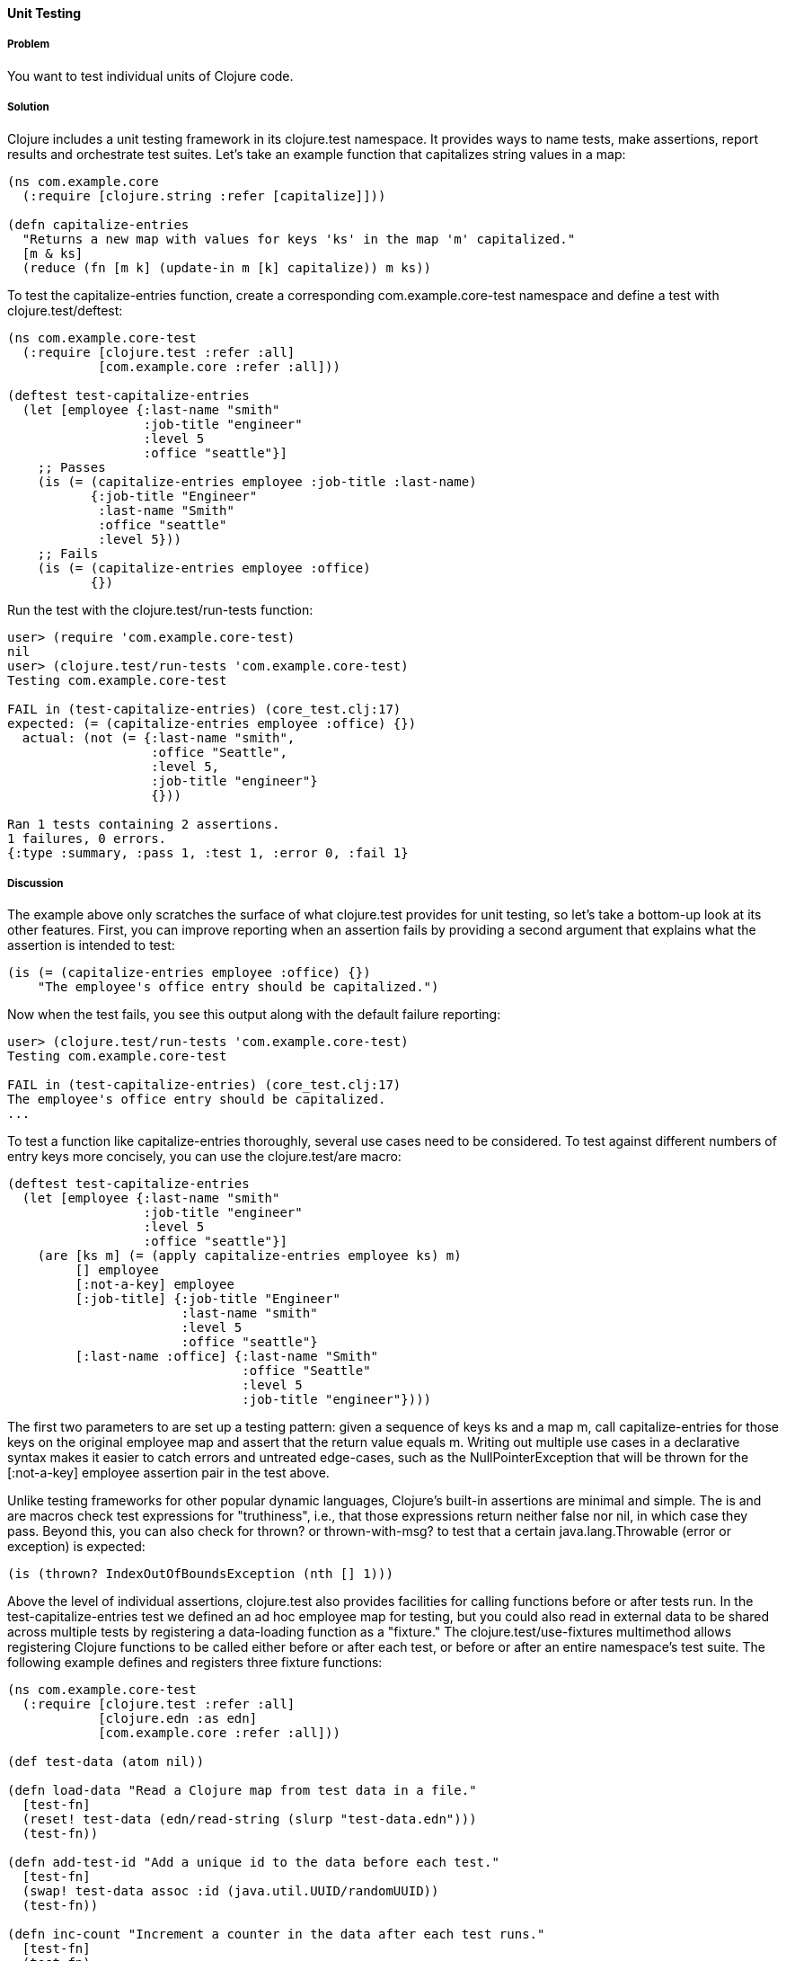 ==== Unit Testing

===== Problem

You want to test individual units of Clojure code.

===== Solution

Clojure includes a unit testing framework in its +clojure.test+ namespace. It provides ways to name tests, make assertions, report results and orchestrate test suites. Let's take an example function that capitalizes string values in a map:

[source,clojure]
----
(ns com.example.core
  (:require [clojure.string :refer [capitalize]]))

(defn capitalize-entries
  "Returns a new map with values for keys 'ks' in the map 'm' capitalized."
  [m & ks]
  (reduce (fn [m k] (update-in m [k] capitalize)) m ks))
----

To test the +capitalize-entries+ function, create a corresponding +com.example.core-test+ namespace and define a test with +clojure.test/deftest+:

[source,clojure]
----
(ns com.example.core-test
  (:require [clojure.test :refer :all]
            [com.example.core :refer :all]))

(deftest test-capitalize-entries
  (let [employee {:last-name "smith"
                  :job-title "engineer"
                  :level 5
                  :office "seattle"}]
    ;; Passes
    (is (= (capitalize-entries employee :job-title :last-name)
           {:job-title "Engineer"
            :last-name "Smith"
            :office "seattle"
            :level 5}))
    ;; Fails
    (is (= (capitalize-entries employee :office)
           {})
----

Run the test with the +clojure.test/run-tests+ function:

[source,clojure]
----
user> (require 'com.example.core-test)
nil
user> (clojure.test/run-tests 'com.example.core-test)
Testing com.example.core-test

FAIL in (test-capitalize-entries) (core_test.clj:17)
expected: (= (capitalize-entries employee :office) {})
  actual: (not (= {:last-name "smith",
                   :office "Seattle",
                   :level 5,
                   :job-title "engineer"}
                   {}))

Ran 1 tests containing 2 assertions.
1 failures, 0 errors.
{:type :summary, :pass 1, :test 1, :error 0, :fail 1}
----

===== Discussion

The example above only scratches the surface of what +clojure.test+ provides for unit testing, so let's take a bottom-up look at its other features. First, you can improve reporting when an assertion fails by providing a second argument that explains what the assertion is intended to test:

[source,clojure]
----
(is (= (capitalize-entries employee :office) {})
    "The employee's office entry should be capitalized.")
----

Now when the test fails, you see this output along with the default failure reporting:

[source,clojure]
----
user> (clojure.test/run-tests 'com.example.core-test)
Testing com.example.core-test

FAIL in (test-capitalize-entries) (core_test.clj:17)
The employee's office entry should be capitalized.
...
----

To test a function like +capitalize-entries+ thoroughly, several use cases need to be considered. To test against different numbers of entry keys more concisely, you can use the +clojure.test/are+ macro:

[source,clojure]
----
(deftest test-capitalize-entries
  (let [employee {:last-name "smith"
                  :job-title "engineer"
                  :level 5
                  :office "seattle"}]
    (are [ks m] (= (apply capitalize-entries employee ks) m)
         [] employee
         [:not-a-key] employee
         [:job-title] {:job-title "Engineer"
                       :last-name "smith"
                       :level 5
                       :office "seattle"}
         [:last-name :office] {:last-name "Smith"
                               :office "Seattle"
                               :level 5
                               :job-title "engineer"})))
----

The first two parameters to +are+ set up a testing pattern: given a sequence of keys +ks+ and a map +m+, call +capitalize-entries+ for those keys on the original +employee+ map and assert that the return value equals +m+. Writing out multiple use cases in a declarative syntax makes it easier to catch errors and untreated edge-cases, such as the +NullPointerException+ that will be thrown for the +[:not-a-key] employee+ assertion pair in the test above.

Unlike testing frameworks for other popular dynamic languages, Clojure's built-in assertions are minimal and simple. The +is+ and +are+ macros check test expressions for "truthiness", i.e., that those expressions return neither +false+ nor +nil+, in which case they pass. Beyond this, you can also check for +thrown?+ or +thrown-with-msg?+ to test that a certain +java.lang.Throwable+ (error or exception) is expected:

[source,clojure]
----
(is (thrown? IndexOutOfBoundsException (nth [] 1)))
----

Above the level of individual assertions, +clojure.test+ also provides facilities for calling functions before or after tests run. In the +test-capitalize-entries+ test we defined an ad hoc +employee+ map for testing, but you could also read in external data to be shared across multiple tests by registering a data-loading function as a "fixture." The +clojure.test/use-fixtures+ multimethod allows registering Clojure functions to be called either before or after each test, or before or after an entire namespace's test suite. The following example defines and registers three fixture functions:

[source,clojure]
----
(ns com.example.core-test
  (:require [clojure.test :refer :all]
            [clojure.edn :as edn]
            [com.example.core :refer :all]))

(def test-data (atom nil))

(defn load-data "Read a Clojure map from test data in a file."
  [test-fn]
  (reset! test-data (edn/read-string (slurp "test-data.edn")))
  (test-fn))

(defn add-test-id "Add a unique id to the data before each test."
  [test-fn]
  (swap! test-data assoc :id (java.util.UUID/randomUUID))
  (test-fn))

(defn inc-count "Increment a counter in the data after each test runs."
  [test-fn]
  (test-fn)
  (swap! test-data update-in [:count] (fnil inc 0)))

(use-fixtures :once load-data)
(use-fixtures :each add-test-id inc-count)

;; Tests...
----

You can think about fixture functions as forming a pipeline through which each test is passed as a parameter, which we called +test-fn+ in the example above. It is the job of a fixture (1) to do some work and (2) to call this +test-fn+ function so that the testing pipeline can continue. Each fixture decides whether to invoke +test-fn+ before or after its own work (compare the +add-test-id+ function with the +inc-count+ function), while the +clojure.test/use-fixtures+ multimethod controls whether each registered fixture function is run only once for all tests in a namespace or once for each test.

Finally, with a firm understanding of how to develop individual Clojure test suites, it is important to consider how you organize and run those suites as part of your project's build. Although Clojure allows defining tests for functions anywhere in your code base, you should keep your testing code in a separate directory that is only added to the JVM classpath when needed (e.g., during development and testing). As demonstrated above, it is conventional to name your test namespaces after the namespaces they test, so that a file located at +<project-root>/src/com/example/core.clj+ with namespace +com.example.core+ has a corresponding test file at +<project-root>/test/com/example/core_test.clj+ with namespace +com.example.core-test+. To control the location of your source and test directories and their inclusion on the JVM classpath, you should use a build tool like link:http://leiningen.org/[Leiningen] or link:http://maven.apache.org/[Maven] to organize your project.

If using Leiningen, the default directory for your tests is a top-level +<project-root>/test+ folder and you can run your project's tests with +lein test+ at the command-line. The following examples show how to run all tests or limit the scope of your test runs using Leiningen.

To run all tests:

[source,console]
----
$ lein test

lein test com.example.core-test
lein test com.example.util-test

Ran 10 tests containing 20 assertions.
0 failures, 0 errors.
----

To run all tests in a single namespace:

[source,console]
----
$ lein test :only com.example.core-test

lein test com.example.core-test

Ran 5 tests containing 10 assertions.
0 failures, 0 errors.
----

To run one, specific test:

[source,console]
----
$ lein test :only com.example.core-test/test-capitalize-entries

lein test com.example.core-test

Ran 1 tests containing 2 assertions.
0 failures, 0 errors.
----

If you are instead using Maven, use the link:https://github.com/talios/clojure-maven-plugin[clojure-maven-plugin], which will incorporate your Clojure tests located in the Maven standard +src/test/clojure+ directory as part of the +test+ phase in the Maven build life-cycle. You can optionally use the plugin's +clojure:test-with-junit+ goal to produce JUnit-style reporting output for your Clojure test runs.
